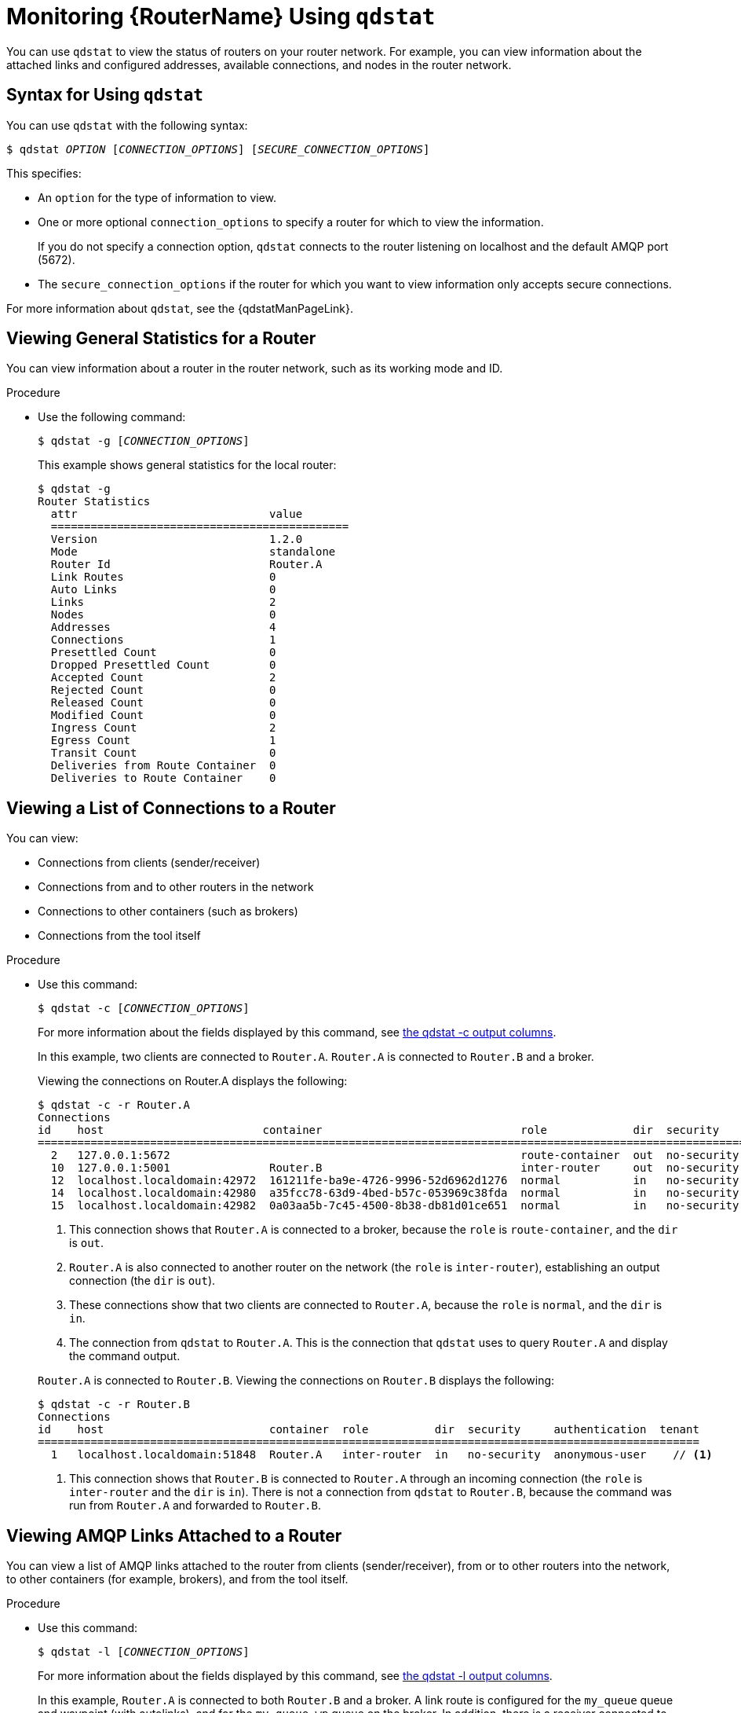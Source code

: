 ////
Licensed to the Apache Software Foundation (ASF) under one
or more contributor license agreements.  See the NOTICE file
distributed with this work for additional information
regarding copyright ownership.  The ASF licenses this file
to you under the Apache License, Version 2.0 (the
"License"); you may not use this file except in compliance
with the License.  You may obtain a copy of the License at

  http://www.apache.org/licenses/LICENSE-2.0

Unless required by applicable law or agreed to in writing,
software distributed under the License is distributed on an
"AS IS" BASIS, WITHOUT WARRANTIES OR CONDITIONS OF ANY
KIND, either express or implied.  See the License for the
specific language governing permissions and limitations
under the License
////

[id='monitoring-using-qdstat']
= Monitoring {RouterName} Using `qdstat`

You can use `qdstat` to view the status of routers on your router network. For example, you can view information about the attached links and configured addresses, available connections, and nodes in the router network.

== Syntax for Using `qdstat`

You can use `qdstat` with the following syntax:

[options="nowrap",subs="+quotes"]
----
$ qdstat __OPTION__ [__CONNECTION_OPTIONS__] [__SECURE_CONNECTION_OPTIONS__]
----

This specifies:

* An `option` for the type of information to view.
* One or more optional `connection_options` to specify a router for which to view the information.
+ 
If you do not specify a connection option, `qdstat` connects to the router listening on localhost and the default AMQP port (5672).
* The `secure_connection_options` if the router for which you want to view information only accepts secure connections. 

For more information about `qdstat`, see the {qdstatManPageLink}.

== Viewing General Statistics for a Router

You can view information about a router in the router network, such as its working mode and ID.

.Procedure

* Use the following command:
+
--
[options="nowrap",subs="+quotes"]
----
$ qdstat -g [__CONNECTION_OPTIONS__]
----

This example shows general statistics for the local router:

[options="nowrap"]
----
$ qdstat -g
Router Statistics
  attr                             value
  =============================================
  Version                          1.2.0
  Mode                             standalone
  Router Id                        Router.A
  Link Routes                      0
  Auto Links                       0
  Links                            2
  Nodes                            0
  Addresses                        4
  Connections                      1
  Presettled Count                 0
  Dropped Presettled Count         0
  Accepted Count                   2
  Rejected Count                   0
  Released Count                   0
  Modified Count                   0
  Ingress Count                    2
  Egress Count                     1
  Transit Count                    0
  Deliveries from Route Container  0
  Deliveries to Route Container    0
----
--

== Viewing a List of Connections to a Router

You can view:

* Connections from clients (sender/receiver)
* Connections from and to other routers in the network
* Connections to other containers (such as brokers)
* Connections from the tool itself

.Procedure

* Use this command:
+
--
[options="nowrap",subs="+quotes"]
----
$ qdstat -c [__CONNECTION_OPTIONS__]
----

For more information about the fields displayed by this command, see link:{qdstatManPageUrl}#_qdstat_c[the qdstat -c output columns^].

In this example, two clients are connected to `Router.A`. `Router.A` is connected to `Router.B` and a broker.

Viewing the connections on Router.A displays the following:

[options="nowrap"]
----
$ qdstat -c -r Router.A
Connections
id    host                        container                              role             dir  security     authentication  tenant
==================================================================================================================================
  2   127.0.0.1:5672                                                     route-container  out  no-security  anonymous-user   // <1>
  10  127.0.0.1:5001               Router.B                              inter-router     out  no-security  anonymous-user   // <2>
  12  localhost.localdomain:42972  161211fe-ba9e-4726-9996-52d6962d1276  normal           in   no-security  anonymous-user   // <3>
  14  localhost.localdomain:42980  a35fcc78-63d9-4bed-b57c-053969c38fda  normal           in   no-security  anonymous-user   // <3>
  15  localhost.localdomain:42982  0a03aa5b-7c45-4500-8b38-db81d01ce651  normal           in   no-security  anonymous-user   // <4>
----
<1> This connection shows that `Router.A` is connected to a broker, because the `role` is `route-container`, and the `dir` is `out`.
<2> `Router.A` is also connected to another router on the network (the `role` is `inter-router`), establishing an output connection (the `dir` is `out`).
<3> These connections show that two clients are connected to `Router.A`, because the `role` is `normal`, and the `dir` is `in`.
<4> The connection from `qdstat` to `Router.A`. This is the connection that `qdstat` uses to query `Router.A` and display the command output.

`Router.A` is connected to `Router.B`. Viewing the connections on `Router.B` displays the following:

[options="nowrap"]
----
$ qdstat -c -r Router.B 
Connections
id    host                         container  role          dir  security     authentication  tenant
====================================================================================================
  1   localhost.localdomain:51848  Router.A   inter-router  in   no-security  anonymous-user    // <1>
----
<1> This connection shows that `Router.B` is connected to `Router.A` through an incoming connection (the `role` is `inter-router` and the `dir` is `in`). There is not a connection from `qdstat` to `Router.B`, because the command was run from `Router.A` and forwarded to `Router.B`.
--

== Viewing AMQP Links Attached to a Router

You can view a list of AMQP links attached to the router from clients (sender/receiver), from or to other routers into the network, to other containers (for example, brokers), and from the tool itself.

.Procedure
* Use this command:
+
--
[options="nowrap",subs="+quotes"]
----
$ qdstat -l [__CONNECTION_OPTIONS__]
----

For more information about the fields displayed by this command, see link:{qdstatManPageUrl}#_qdstat_l[the qdstat -l output columns^].

In this example, `Router.A` is connected to both `Router.B` and a broker. A link route is configured for the `my_queue` queue and waypoint (with autolinks), and for the `my_queue_wp` queue on the broker. In addition, there is a receiver connected to `my_address` (message routing based), another to `my_queue`, and the a third one to `my_queue_wp`.

In this configuration, the router uses only one connection to the broker for both the waypoints (related to `my_queue_wp`) and the link route (related to `my_queue`).

Viewing the links displays the following:

[options="nowrap"]
----
$ qdstat -l
Router Links
  type            dir  conn id  id  peer  class   addr                  phs  cap  undel  unsett  del  presett  psdrop  acc  rej  rel  mod  admin    oper
  ======================================================================================================================================================
  router-control  in   2        7                                            250  0      0       2876 0        0       0    0    0    0    enabled  up // <1>
  router-control  out  2        8         local   qdhello                    250  0      0       2716 0        0       0    0    0    0    enabled  up
  inter-router    in   2        9                                            250  0      0       1    0        0       0    0    0    0    enabled  up
  inter-router    out  2        10                                           250  0      0       1    0        0       0    0    0    0    enabled  up
  endpoint        in   1        11        mobile  my_queue_wp           1    250  0      0       3    0        0       0    0    0    0    enabled  up // <2>
  endpoint        out  1        12        mobile  my_queue_wp           0    250  0      0       3    0        0       0    0    0    0    enabled  up
  endpoint        out  4        15        mobile  my_address            0    250  0      0       0    0        0       0    0    0    0    enabled  up // <3>
  endpoint        out  6        18  19                                       250  0      0       1    0        0       0    0    0    0    enabled  up // <4>
  endpoint        in   1        19  18                                       0    0      0       1    0        0       0    0    0    0    enabled  up // <5>
  endpoint        out  19       40        mobile  my_queue_wp           1    250  0      0       1    0        0       0    0    0    0    enabled  up // <6>
  endpoint        in   24       48        mobile  $management           0    250  0      0       1    0        0       0    0    0    0    enabled  up
  endpoint        out  24       49        local   temp.mx5HxzUe2Eddw_s       250  0      0       0    0        0       0    0    0    0    enabled  up
----
<1> The `conn id` 2 connection has four links (in both directions) for inter-router communications with `Router.B`, such as control messages and normal message-routed deliveries.
<2> There are two autolinks (`conn id 1`) for the waypoint for `my_queue_wp`. There is an incoming (`id 11`) and outgoing (`id 12`) link to the broker, and another `out` link (`id 40`) to the receiver.
<3> A `mobile` link for `my_address`. The `dir` is `out` related to the receiver attached to it.
<4> The `out` link from the router to the receiver for `my_queue`. This enables the router to deliver messages to the receiver.
<5> The `in` link to the router for `my_queue`. This enables the router to get messages from `my_queue` so that they can be sent to the receiver on the `out` link.
<6> The remaining links are related to the `$management` address and are used by `qdstat` to receive the information that is displayed by this command.
--

== Viewing Known Routers on a Network

To see the topology of the router network, you can view known routers on the network.

.Procedure

* Use this command:
+
--
[options="nowrap",subs="+quotes"]
----
$ qdstat -n [__CONNECTION_OPTIONS__]
----

For more information about the fields displayed by this command, see link:{qdstatManPageUrl}#_qdstat_n[the qdstat -n output columns^].

In this example, `Router.A` is connected to `Router.B`, which is connected to `Router.C`. Viewing the router topology on `Router.A` shows the following:

[options="nowrap"]
----
$ qdstat -n -r Router.A
Routers in the Network
  router-id  next-hop  link  cost  neighbors                 valid-origins
  ==========================================================================
  Router.A   (self)    -           ['Router.B']              [] // <1>
  Router.B   -         0     1     ['Router.A', 'Router.C']  [] // <2>
  Router.C   Router.B  -     2     ['Router.B']              [] // <3>
----
<1> `Router.A` has one neighbor: `Router.B`.
<2> `Router.B` is connected to `Router.A` and `Router.C` over `link` 0. The `cost` for `Router.A` to reach `Router.B` is 1, because the two routers are connected directly.
<3> `Router.C` is connected to `Router.B`, but not to `Router.A`. The `cost` for `Router.A` to reach `Router.C` is 2, because messages would have to pass through `Router.B` as the `next-hop`.

`Router.B` shows a different view of the router topology:

[options="nowrap"]
----
$ qdstat -n -v -r Router.B
Routers in the Network
  router-id  next-hop  link  cost  neighbors                 valid-origins
  ==========================================================================
  Router.A   -         0     1     ['Router.B']              ['Router.C']
  Router.B   (self)    -           ['Router.A', 'Router.C']  []
  Router.C   -         1     1     ['Router.B']              ['Router.A']
----

The `neighbors` list is the same when viewed on `Router.B`. However, from the perspective of `Router.B`, the destinations on `Router.A` and `Router.C` both have a `cost` of `1`. This is because `Router.B` is connected to `Router.A` and `Router.C` through links.

The `valid-origins` column shows that starting from `Router.C`, `Router.B` has the best path to reach `Router.A`. Likewise, starting from `Router.A`, `Router.B` has the best path to reach `Router.C`.

Finally, `Router.C` shows the following details about the router topology:

[options="nowrap"]
----
$ qdstat -n -v -r Router.C
Routers in the Network
  router-id  next-hop  link  cost  neighbors                 valid-origins
  ==========================================================================
  Router.A   Router.B  -     2     ['Router.B']              []
  Router.B   -         0     1     ['Router.A', 'Router.C']  []
  Router.C   (self)    -           ['Router.B']              []
----

Due to a symmetric topology, the `Router.C` perspective of the topology is very similar to the `Router.A` perspective. The primary difference is the `cost`: the cost to reach `Router.B` is `1`, because the two routers are connected. However, the cost to reach `Router.A` is `2`, because the messages would have to pass through `Router.B` as the `next-hop`.
--

== Viewing Addresses Known to a Router

You can view message-routed and link-routed addresses known to a router.

.Procedure

* Use the following command:
+
--
[options="nowrap",subs="+quotes"]
----
$ qdstat -a [__CONNECTION_OPTIONS__]
----

For more information about the fields displayed by this command, see link:{qdstatManPageUrl}#_qdstat_a[the qdstat -a output columns^].

In this example, `Router.A` is connected to both `Router.B` and a broker. The broker has two queues:

* `my_queue` (with a link route on `Router.A`)
* `my_queue_wp` (with a waypoint and autolinks configured on `Router.A`)

In addition, there are three receivers: one connected to `my_address` for message routing, another connected to `my_queue`, and the last one connected to `my_queue_wp`.

Viewing the addresses displays the following information:

[options="nowrap"]
----
$ qdstat -a
Router Addresses
  class     addr                   phs  distrib       in-proc  local  remote  cntnr  in  out  thru  to-proc  from-proc
  ======================================================================================================================
  local     $_management_internal       closest       1        0      0       0      0   0    0     0        0
  local     $displayname                closest       1        0      0       0      0   0    0     0        0
  mobile    $management            0    closest       1        0      0       0      8   0    0     8        0
  local     $management                 closest       1        0      0       0      0   0    0     0        0
  router    Router.B                    closest       0        0      1       0      0   0    5     0        5 // <1>
  mobile    my_address             0    closest       0        1      0       0      1   1    0     0        0 // <2>
  link-in   my_queue                    linkBalanced  0        0      0       1      0   0    0     0        0 // <3>
  link-out  my_queue                    linkBalanced  0        0      0       1      0   0    0     0        0
  mobile    my_queue_wp            1    balanced      0        1      0       0      1   1    0     0        0 // <4>
  mobile    my_queue_wp            0    balanced      0        1      0       0      1   1    0     0        0
  local     qdhello                     flood         1        1      0       0      0   0    0     741      706 // <5>
  local     qdrouter                    flood         1        0      0       0      0   0    0     4        0
  topo      qdrouter                    flood         1        0      1       0      0   0    27    28       28
  local     qdrouter.ma                 multicast     1        0      0       0      0   0    0     1        0
  topo      qdrouter.ma                 multicast     1        0      1       0      0   0    2     0        3
  local     temp.IJSoXoY_lX0TiDE        closest       0        1      0       0      0   0    0     0        0
----
<1> An address related to `Router.B` with a `remote` at 1. This is the consumer from `Router.B`.
<2> The `my_address` address has one local consumer, which is related to the single receiver attached on that address. The `in` and `out` fields are both 1, which means that one message has traveled through this address using the `closest` distribution method.
<3> The incoming link route for the `my_queue` address. This address has one locally-attached container (`cntnr`) as a destination (in this case, the broker). The following entry is the outgoing link for the same address.
<4> The incoming autolink for the `my_queue_wp` address and configured waypoint. There is one local consumer (`local`) for the attached receiver. The following entry is the outgoing autolink for the same address. A single message has traveled through the autolinks.
<5> The `qdhello`, `qdrouter`, and `qdrouter.ma` addresses are used to periodically update the network topology and deliver router control messages. These updates are made automatically through the inter-router protocol, and are based on all of the messages the routers have exchanged. In this case, the distribution method (`distrib`) for each address is either flood or multicast to ensure the control messages reach all of the routers in the network.
--

== Viewing a Router's Autolinks

You can view a list of the autolinks that are associated with waypoint addresses for a node on another container (such as a broker).

.Procedure

* Use the following command:
+
--
[options="nowrap",subs="+quotes"]
----
$ qdstat --autolinks [__CONNECTION_OPTIONS__]
----

For more information about the fields displayed by this command, see link:{qdstatManPageUrl}#_qdstat_autolinks[the qdstat --autolinks output columns^].

In this example, a router is connected to a broker. The broker has a queue called `my_queue_wp`, to which the router is configured with a waypoint and autolinks. Viewing the autolinks displays the following:

[options="nowrap"]
----
$ qdstat --autolinks
AutoLinks
  addr         dir  phs  link  status  lastErr
  ==============================================
  my_queue_wp  in   1    4     active // <1>
  my_queue_wp  out  0    5     active // <2>
----
<1> The incoming autolink from `my_queue_wp`. As indicated by the `status` field, the link is active, because the broker is running and the connection for the link is already established (as indicated by the `link` field).
<2> The outgoing autlink to `my_queue_wp`. Like the incoming link, it is active and has an established connection. 
--

== Viewing the Status of a Router's Link Routes

You can view the status of each incoming and outgoing link route.

.Procedure

* Use the following command:
+
--
[options="nowrap",subs="+quotes"]
----
$ qdstat --linkroutes [__CONNECTION_OPTIONS__]
----

For more information about the fields displayed by this command, see link:{qdstatManPageUrl}#_qdstat_linkroutes[the qdstat --linkroutes output columns^].

In this example, a router is connected to a broker. The router is configured with a link route to the `my_queue` queue on the broker. Viewing the link routes displays the following:

[options="nowrap"]
----
$ qdstat --linkroutes
Link Routes
  prefix    dir  distrib       status
  =====================================
  my_queue  in   linkBalanced  active // <1>
  my_queue  out  linkBalanced  active // <2>
----
<1> The incoming link route from `my_queue` to the router. This route is currently active, because the broker is running.
<2> The outgoing link from the router to `my_queue`. This route is also currently active.
--

== Viewing Memory Consumption Information

If you need to perform debugging or tracing for a router, you can view information about its memory consumption.

.Procedure

* Use the following command:
+
--
[options="nowrap",subs="+quotes"]
----
$ qdstat -m [__CONNECTION_OPTIONS__]
----

This command displays information about allocated objects, their size, and their usage by application threads:

[options="nowrap"]
----
$ qdstat -m
Types
  type                     size   batch  thread-max  total  in-threads  rebal-in  rebal-out
  ===========================================================================================
  qd_bitmask_t             24     64     128         64     64          0         0
  qd_buffer_t              536    16     32          80     80          0         0
  qd_composed_field_t      64     64     128         256    256         0         0
  qd_composite_t           112    64     128         320    320         0         0
  ...
----
--
